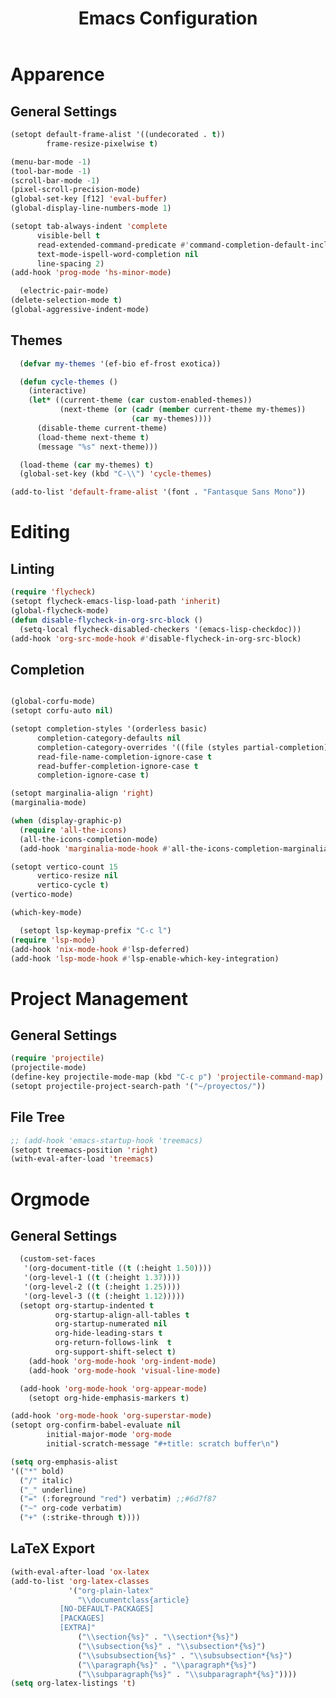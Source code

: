 #+title: Emacs Configuration
#+property: header-args:emacs-lisp :tangle yes :results output none

* Apparence
** General Settings
#+begin_src emacs-lisp
  (setopt default-frame-alist '((undecorated . t))
          frame-resize-pixelwise t)
  
  (menu-bar-mode -1)
  (tool-bar-mode -1)
  (scroll-bar-mode -1)
  (pixel-scroll-precision-mode)
  (global-set-key [f12] 'eval-buffer)
  (global-display-line-numbers-mode 1)

  (setopt tab-always-indent 'complete
        visible-bell t
        read-extended-command-predicate #'command-completion-default-include-p
        text-mode-ispell-word-completion nil
        line-spacing 2)
  (add-hook 'prog-mode 'hs-minor-mode)

    (electric-pair-mode) 
  (delete-selection-mode t)
  (global-aggressive-indent-mode)
#+end_src
** Themes
#+begin_src emacs-lisp
    (defvar my-themes '(ef-bio ef-frost exotica))

    (defun cycle-themes ()
      (interactive)
      (let* ((current-theme (car custom-enabled-themes))
             (next-theme (or (cadr (member current-theme my-themes))
                             (car my-themes))))
        (disable-theme current-theme)
        (load-theme next-theme t)
        (message "%s" next-theme)))

    (load-theme (car my-themes) t)
    (global-set-key (kbd "C-\\") 'cycle-themes)

  (add-to-list 'default-frame-alist '(font . "Fantasque Sans Mono"))
#+end_src

* Editing
** Linting
#+begin_src emacs-lisp
  (require 'flycheck)
  (setopt flycheck-emacs-lisp-load-path 'inherit)
  (global-flycheck-mode)
  (defun disable-flycheck-in-org-src-block ()
    (setq-local flycheck-disabled-checkers '(emacs-lisp-checkdoc)))
  (add-hook 'org-src-mode-hook #'disable-flycheck-in-org-src-block)
#+end_src

** Completion
#+begin_src emacs-lisp

  (global-corfu-mode)
  (setopt corfu-auto nil)

  (setopt completion-styles '(orderless basic)
        completion-category-defaults nil
        completion-category-overrides '((file (styles partial-completion)))
        read-file-name-completion-ignore-case t
        read-buffer-completion-ignore-case t
        completion-ignore-case t)

  (setopt marginalia-align 'right)
  (marginalia-mode)

  (when (display-graphic-p)
    (require 'all-the-icons)
    (all-the-icons-completion-mode)
    (add-hook 'marginalia-mode-hook #'all-the-icons-completion-marginalia-setup))

  (setopt vertico-count 15
        vertico-resize nil
        vertico-cycle t)
  (vertico-mode)

  (which-key-mode)

    (setopt lsp-keymap-prefix "C-c l")
  (require 'lsp-mode)
  (add-hook 'nix-mode-hook #'lsp-deferred)
  (add-hook 'lsp-mode-hook #'lsp-enable-which-key-integration)
#+end_src

* Project Management
** General Settings
#+begin_src emacs-lisp
  (require 'projectile)
  (projectile-mode)
  (define-key projectile-mode-map (kbd "C-c p") 'projectile-command-map)
  (setopt projectile-project-search-path '("~/proyectos/"))
#+end_src

** File Tree
#+begin_src emacs-lisp
  ;; (add-hook 'emacs-startup-hook 'treemacs)
  (setopt treemacs-position 'right)
  (with-eval-after-load 'treemacs)
#+end_src


* Orgmode
** General Settings
#+begin_src emacs-lisp
          (custom-set-faces
           '(org-document-title ((t (:height 1.50))))
           '(org-level-1 ((t (:height 1.37))))
           '(org-level-2 ((t (:height 1.25))))
           '(org-level-3 ((t (:height 1.12)))))
          (setopt org-startup-indented t
                  org-startup-align-all-tables t
                  org-startup-numerated nil
                  org-hide-leading-stars t
                  org-return-follows-link  t
                  org-support-shift-select t)
            (add-hook 'org-mode-hook 'org-indent-mode)
            (add-hook 'org-mode-hook 'visual-line-mode)

          (add-hook 'org-mode-hook 'org-appear-mode)
            (setopt org-hide-emphasis-markers t)

        (add-hook 'org-mode-hook 'org-superstar-mode)
        (setopt org-confirm-babel-evaluate nil
                initial-major-mode 'org-mode
                initial-scratch-message "#+title: scratch buffer\n")

        (setq org-emphasis-alist
        '(("*" bold)
          ("/" italic)
          ("_" underline)
          ("=" (:foreground "red") verbatim) ;;#6d7f87
          ("~" org-code verbatim)
          ("+" (:strike-through t))))

#+end_src

** LaTeX Export
#+begin_src emacs-lisp
  (with-eval-after-load 'ox-latex
  (add-to-list 'org-latex-classes
               '("org-plain-latex"
                 "\\documentclass{article}
             [NO-DEFAULT-PACKAGES]
             [PACKAGES]
             [EXTRA]"
                 ("\\section{%s}" . "\\section*{%s}")
                 ("\\subsection{%s}" . "\\subsection*{%s}")
                 ("\\subsubsection{%s}" . "\\subsubsection*{%s}")
                 ("\\paragraph{%s}" . "\\paragraph*{%s}")
                 ("\\subparagraph{%s}" . "\\subparagraph*{%s}"))))
  (setq org-latex-listings 't)
#+end_src
